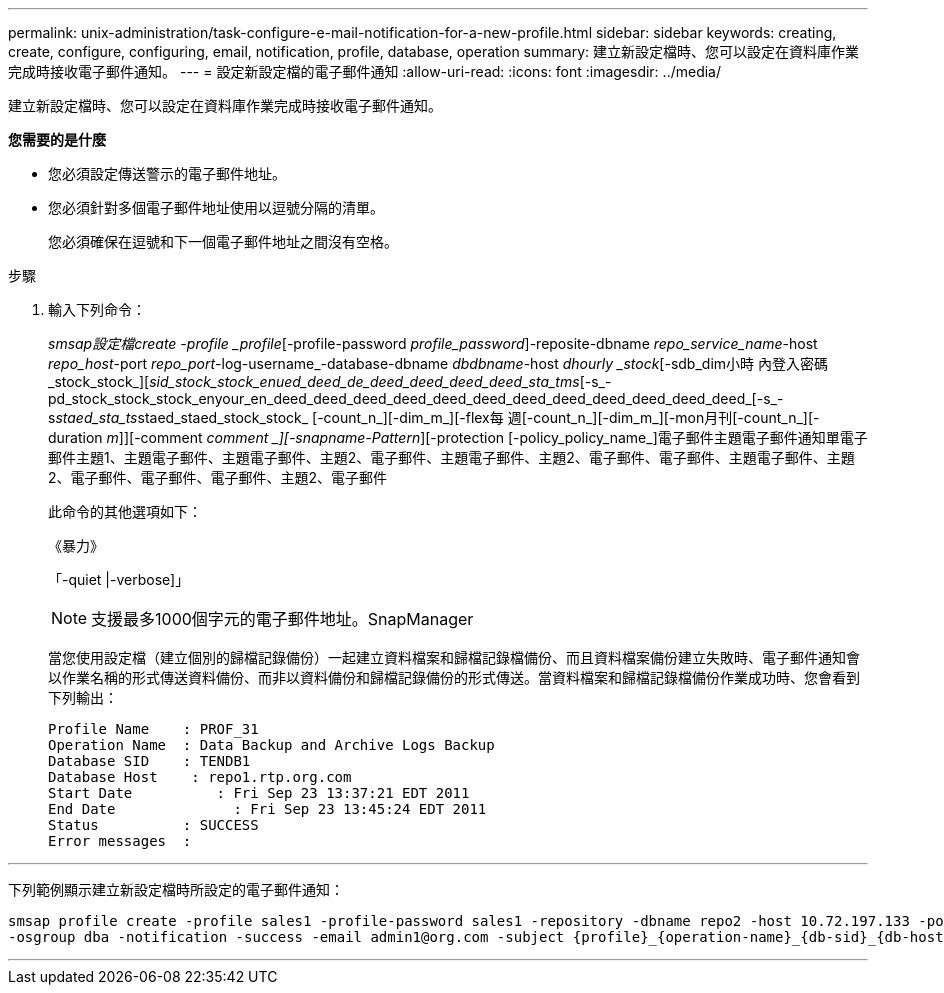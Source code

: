 ---
permalink: unix-administration/task-configure-e-mail-notification-for-a-new-profile.html 
sidebar: sidebar 
keywords: creating, create, configure, configuring, email, notification, profile, database, operation 
summary: 建立新設定檔時、您可以設定在資料庫作業完成時接收電子郵件通知。 
---
= 設定新設定檔的電子郵件通知
:allow-uri-read: 
:icons: font
:imagesdir: ../media/


[role="lead"]
建立新設定檔時、您可以設定在資料庫作業完成時接收電子郵件通知。

*您需要的是什麼*

* 您必須設定傳送警示的電子郵件地址。
* 您必須針對多個電子郵件地址使用以逗號分隔的清單。
+
您必須確保在逗號和下一個電子郵件地址之間沒有空格。



.步驟
. 輸入下列命令：
+
_smsap設定檔create -profile _profile_[-profile-password _profile_password_]-reposite-dbname _repo_service_name_-host _repo_host_-port _repo_port_-log-username_-database-dbname _dbdbname_-host _dhourly _stock_[-sdb_dim小時 內登入密碼_stock_stock_][_sid_stock_stock_enued_deed_de_deed_deed_deed_deed_sta_tms_[-s_-pd_stock_stock_stock_enyour_en_deed_deed_deed_deed_deed_deed_deed_deed_deed_deed_deed_deed_[-s_-s__staed_sta_ts__staed_staed_stock_stock_ [-count_n_][-dim_m_][-flex每 週[-count_n_][-dim_m_][-mon月刊[-count_n_][-duration _m_]][-comment _comment _][-snapname-Pattern_][-protection [-policy_policy_name_]電子郵件主題電子郵件通知單電子郵件主題1、主題電子郵件、主題電子郵件、主題2、電子郵件、主題電子郵件、主題2、電子郵件、電子郵件、主題電子郵件、主題2、電子郵件、電子郵件、電子郵件、主題2、電子郵件

+
此命令的其他選項如下：

+
《暴力》

+
「-quiet |-verbose]」

+

NOTE: 支援最多1000個字元的電子郵件地址。SnapManager

+
當您使用設定檔（建立個別的歸檔記錄備份）一起建立資料檔案和歸檔記錄檔備份、而且資料檔案備份建立失敗時、電子郵件通知會以作業名稱的形式傳送資料備份、而非以資料備份和歸檔記錄備份的形式傳送。當資料檔案和歸檔記錄檔備份作業成功時、您會看到下列輸出：

+
[listing]
----

Profile Name    : PROF_31
Operation Name 	: Data Backup and Archive Logs Backup
Database SID   	: TENDB1
Database Host 	 : repo1.rtp.org.com
Start Date 	    : Fri Sep 23 13:37:21 EDT 2011
End Date 	      : Fri Sep 23 13:45:24 EDT 2011
Status 	        : SUCCESS
Error messages 	:
----


'''
下列範例顯示建立新設定檔時所設定的電子郵件通知：

[listing]
----

smsap profile create -profile sales1 -profile-password sales1 -repository -dbname repo2 -host 10.72.197.133 -port 1521 -login -username oba5 -database -dbname DB1 -host 10.72.197.142 -sid DB1 -osaccount oracle
-osgroup dba -notification -success -email admin1@org.com -subject {profile}_{operation-name}_{db-sid}_{db-host}_{start-date}_{end-date}_{status}
----
'''
